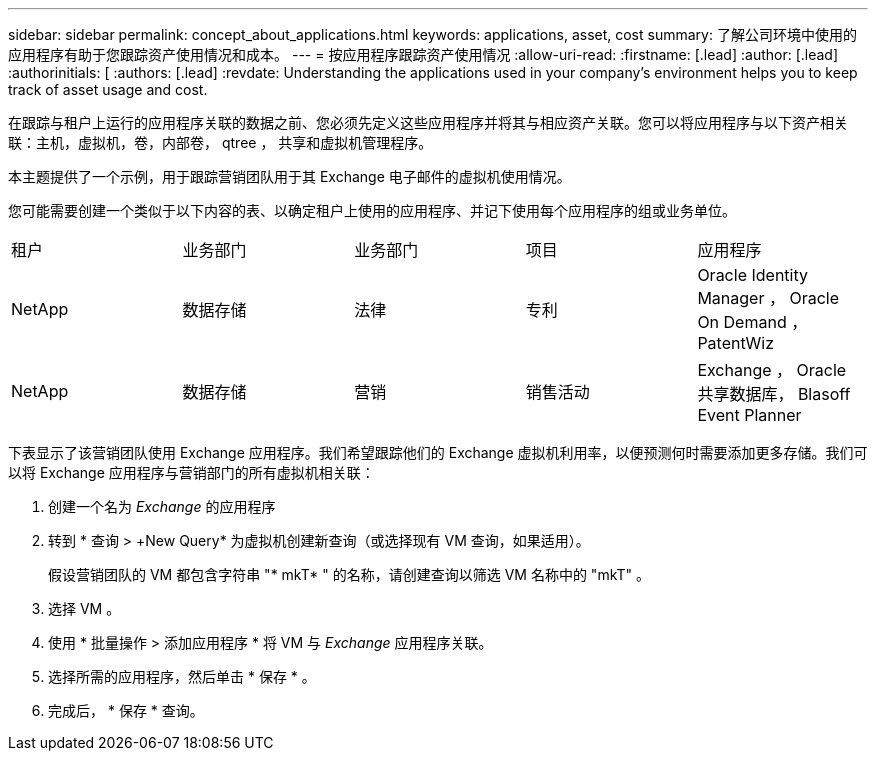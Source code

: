 ---
sidebar: sidebar 
permalink: concept_about_applications.html 
keywords: applications, asset, cost 
summary: 了解公司环境中使用的应用程序有助于您跟踪资产使用情况和成本。 
---
= 按应用程序跟踪资产使用情况
:allow-uri-read: 
:firstname: [.lead]
:author: [.lead]
:authorinitials: [
:authors: [.lead]
:revdate: Understanding the applications used in your company's environment helps you to keep track of asset usage and cost.


在跟踪与租户上运行的应用程序关联的数据之前、您必须先定义这些应用程序并将其与相应资产关联。您可以将应用程序与以下资产相关联：主机，虚拟机，卷，内部卷， qtree ， 共享和虚拟机管理程序。

本主题提供了一个示例，用于跟踪营销团队用于其 Exchange 电子邮件的虚拟机使用情况。

您可能需要创建一个类似于以下内容的表、以确定租户上使用的应用程序、并记下使用每个应用程序的组或业务单位。

[cols="5*"]
|===


| 租户 | 业务部门 | 业务部门 | 项目 | 应用程序 


| NetApp | 数据存储 | 法律 | 专利 | Oracle Identity Manager ， Oracle On Demand ， PatentWiz 


| NetApp | 数据存储 | 营销 | 销售活动 | Exchange ， Oracle 共享数据库， Blasoff Event Planner 
|===
下表显示了该营销团队使用 Exchange 应用程序。我们希望跟踪他们的 Exchange 虚拟机利用率，以便预测何时需要添加更多存储。我们可以将 Exchange 应用程序与营销部门的所有虚拟机相关联：

. 创建一个名为 _Exchange_ 的应用程序
. 转到 * 查询 > +New Query* 为虚拟机创建新查询（或选择现有 VM 查询，如果适用）。
+
假设营销团队的 VM 都包含字符串 "* mkT* " 的名称，请创建查询以筛选 VM 名称中的 "mkT" 。

. 选择 VM 。
. 使用 * 批量操作 > 添加应用程序 * 将 VM 与 _Exchange_ 应用程序关联。
. 选择所需的应用程序，然后单击 * 保存 * 。
. 完成后， * 保存 * 查询。

